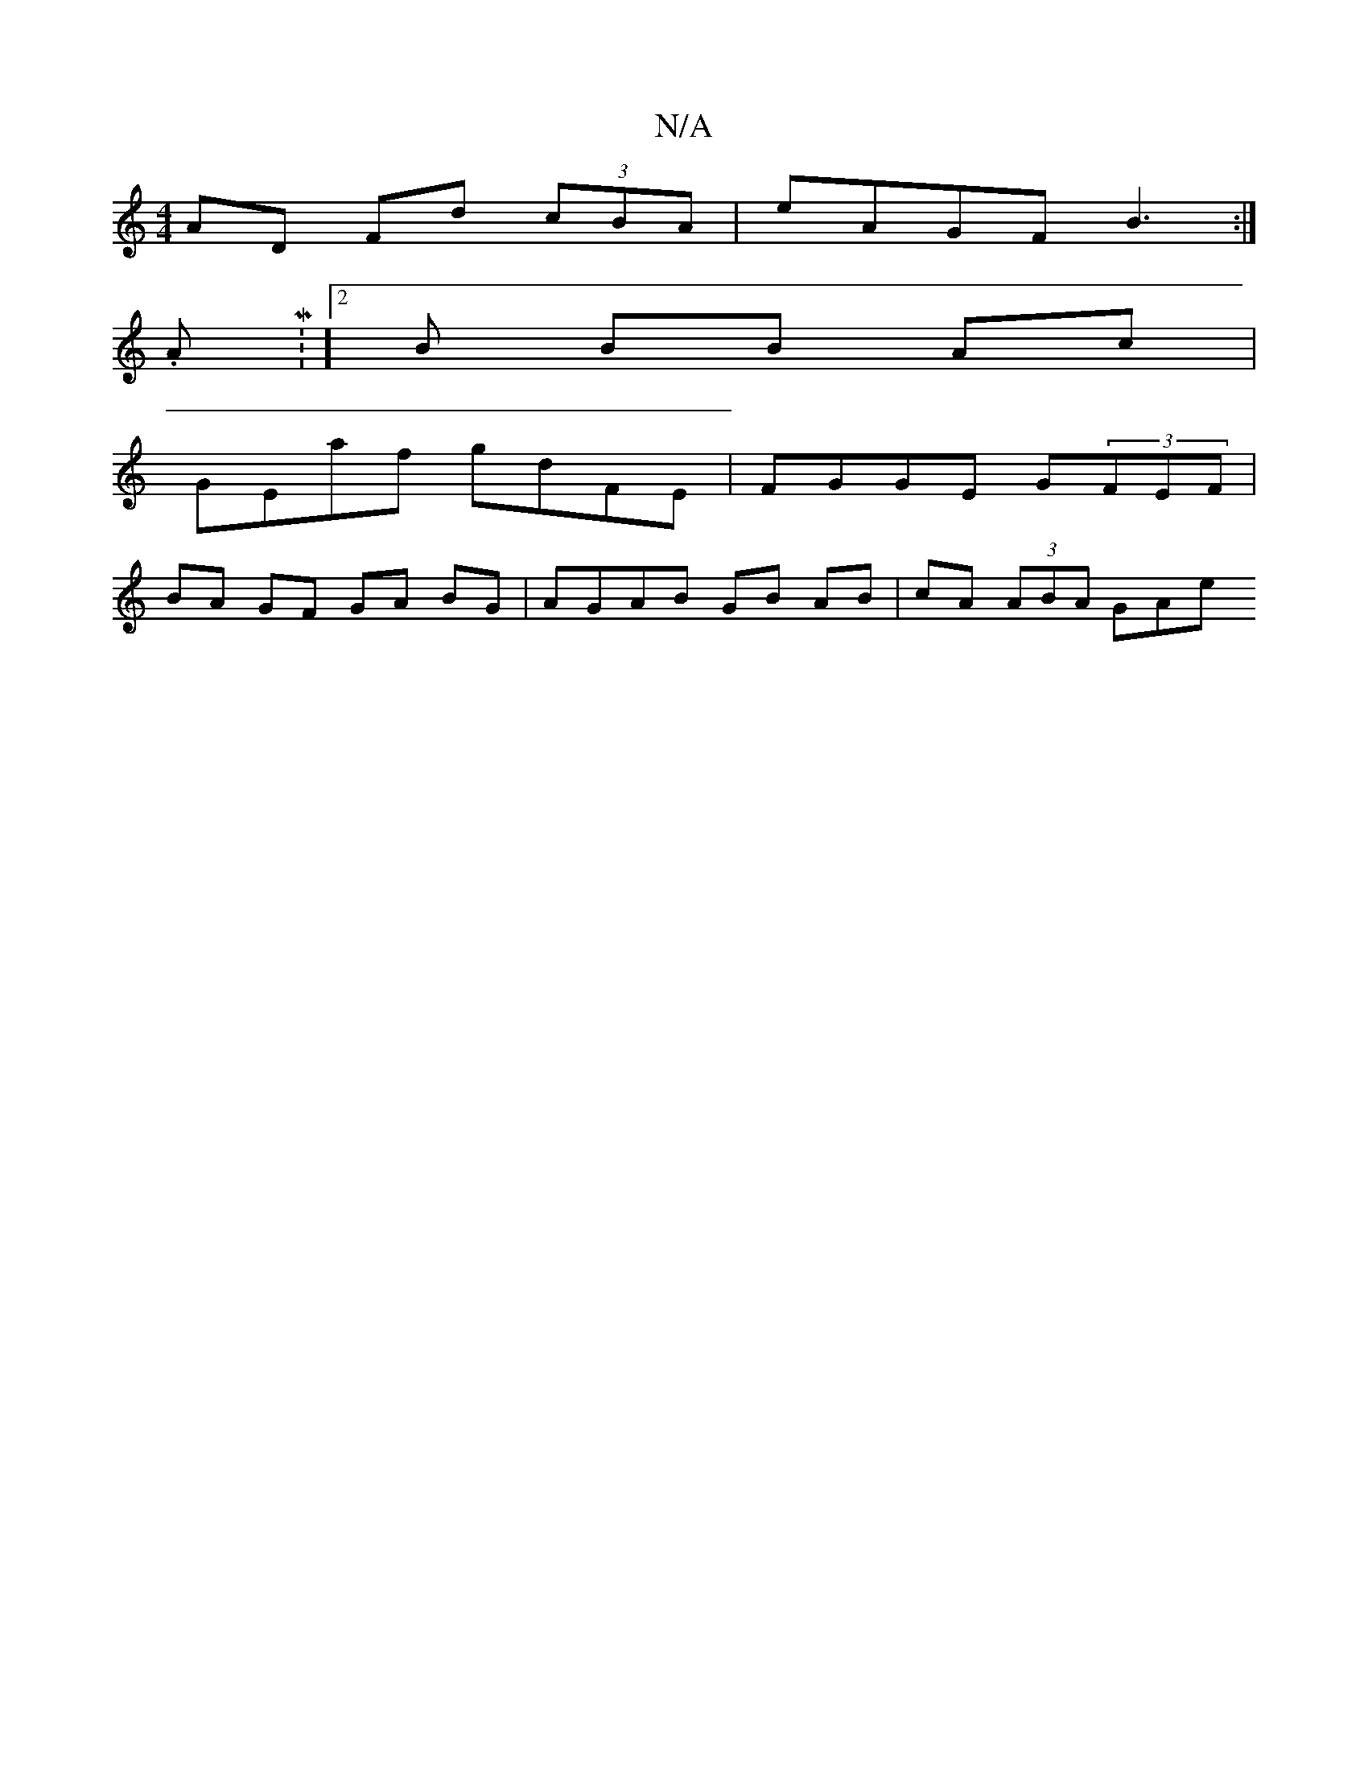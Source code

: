 X:1
T:N/A
M:4/4
R:N/A
K:Cmajor
AD Fd (3cBA|eAGF-B3:|
.AM:l/2][2 B BB Ac | [M:3.e/a/e"ba gf ef {e}A>ded|ce de fddf | ce e/f/e gfef | gfgf efga | DGAB cd de|fd cA GA Bd|
GEaf gdFE | FGGE G(3FEF |
BA GF GA BG | AGAB GB AB|cA (3ABA GAe